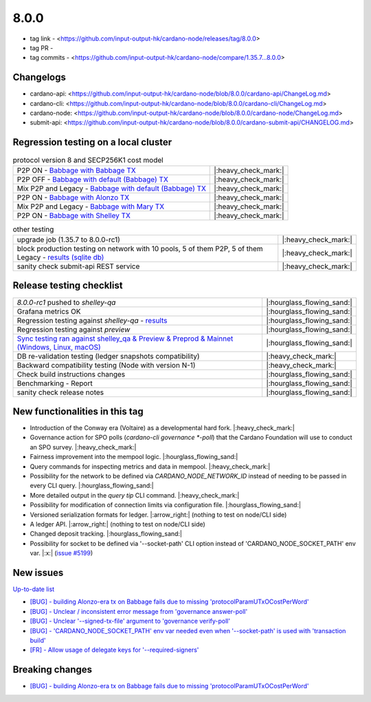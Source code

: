 8.0.0
=====

* tag link - <https://github.com/input-output-hk/cardano-node/releases/tag/8.0.0>
* tag PR -
* tag commits - <https://github.com/input-output-hk/cardano-node/compare/1.35.7...8.0.0>


Changelogs
----------

* cardano-api: <https://github.com/input-output-hk/cardano-node/blob/8.0.0/cardano-api/ChangeLog.md>
* cardano-cli: <https://github.com/input-output-hk/cardano-node/blob/8.0.0/cardano-cli/ChangeLog.md>
* cardano-node: <https://github.com/input-output-hk/cardano-node/blob/8.0.0/cardano-node/ChangeLog.md>
* submit-api: <https://github.com/input-output-hk/cardano-node/blob/8.0.0/cardano-submit-api/CHANGELOG.md>


Regression testing on a local cluster
-------------------------------------

.. list-table:: protocol version 8 and SECP256K1 cost model
   :header-rows: 0

   * - P2P ON - `Babbage with Babbage TX <https://cardano-tests-reports-3-74-115-22.nip.io/01-regression-tests/8.0.0rc1-babbage_p2p_01/>`__
     - |:heavy_check_mark:|
   * - P2P OFF - `Babbage with default (Babbage) TX <https://cardano-tests-reports-3-74-115-22.nip.io/01-regression-tests/8.0.0rc1-default_legacy_01/>`__
     - |:heavy_check_mark:|
   * - Mix P2P and Legacy - `Babbage with default (Babbage) TX <https://cardano-tests-reports-3-74-115-22.nip.io/01-regression-tests/8.0.0rc1-default_mixed_01/>`__
     - |:heavy_check_mark:|
   * - P2P ON - `Babbage with Alonzo TX <https://cardano-tests-reports-3-74-115-22.nip.io/01-regression-tests/8.0.0rc1-alonzo_p2p_01/>`__
     - |:heavy_check_mark:|
   * - Mix P2P and Legacy - `Babbage with Mary TX <https://cardano-tests-reports-3-74-115-22.nip.io/01-regression-tests/8.0.0rc1-mary_mixed_01/>`__
     - |:heavy_check_mark:|
   * - P2P ON - `Babbage with Shelley TX <https://cardano-tests-reports-3-74-115-22.nip.io/01-regression-tests/8.0.0rc1-shelley_p2p_01/>`__
     - |:heavy_check_mark:|

.. list-table:: other testing
   :header-rows: 0

   * - upgrade job (1.35.7 to 8.0.0-rc1)
     - |:heavy_check_mark:|
   * - block production testing on network with 10 pools, 5 of them P2P, 5 of them Legacy - `results (sqlite db) <https://cardano-tests-reports-3-74-115-22.nip.io/data/block_production_10pools.db>`__
     - |:heavy_check_mark:|
   * - sanity check submit-api REST service
     - |:heavy_check_mark:|


Release testing checklist
-------------------------

.. list-table::
   :header-rows: 0

   * - `8.0.0-rc1` pushed to `shelley-qa`
     - |:hourglass_flowing_sand:|
   * - Grafana metrics OK
     - |:hourglass_flowing_sand:|
   * - Regression testing against `shelley-qa` - `results <https://cardano-tests-reports-3-74-115-22.nip.io/shelley_qa/8.0.0-rc1/>`__
     - |:hourglass_flowing_sand:|
   * - Regression testing against `preview`
     - |:hourglass_flowing_sand:|
   * - `Sync testing ran against shelley_qa & Preview & Preprod & Mainnet (Windows, Linux, macOS) <https://input-output-hk.github.io/cardano-node-tests/test_results/sync_tests.html>`__
     - |:hourglass_flowing_sand:|
   * - DB re-validation testing (ledger snapshots compatibility)
     - |:heavy_check_mark:|
   * - Backward compatibility testing (Node with version N-1)
     - |:heavy_check_mark:|
   * - Check build instructions changes
     - |:hourglass_flowing_sand:|
   * - Benchmarking - Report
     - |:hourglass_flowing_sand:|
   * - sanity check release notes
     - |:hourglass_flowing_sand:|


New functionalities in this tag
-------------------------------

* Introduction of the Conway era (Voltaire) as a developmental hard fork.  |:heavy_check_mark:|
* Governance action for SPO polls (`cardano-cli governance *-poll`) that the Cardano Foundation will use to conduct an SPO survey.  |:heavy_check_mark:|
* Fairness improvement into the mempool logic.  |:hourglass_flowing_sand:|
* Query commands for inspecting metrics and data in mempool.  |:heavy_check_mark:|
* Possibility for the network to be defined via `CARDANO_NODE_NETWORK_ID` instead of needing to be passed in every CLI query.  |:hourglass_flowing_sand:|
* More detailed output in the `query tip` CLI command.  |:heavy_check_mark:|
* Possibility for modification of connection limits via configuration file.  |:hourglass_flowing_sand:|
* Versioned serialization formats for ledger.  |:arrow_right:| (nothing to test on node/CLI side)
* A ledger API.  |:arrow_right:| (nothing to test on node/CLI side)
* Changed deposit tracking.  |:hourglass_flowing_sand:|
* Possibility for socket to be defined via '--socket-path' CLI option instead of 'CARDANO_NODE_SOCKET_PATH' env var.  |:x:| (`issue #5199 <https://github.com/input-output-hk/cardano-node/issues/5199>`__)


New issues
----------

`Up-to-date list <https://github.com/input-output-hk/cardano-node/issues?q=label%3A8.0.0+>`__

* `[BUG] - building Alonzo-era tx on Babbage fails due to missing 'protocolParamUTxOCostPerWord' <https://github.com/input-output-hk/cardano-node/issues/5109>`__
* `[BUG] - Unclear / inconsistent error message from 'governance answer-poll' <Unclear / inconsistent error message from governance answer-poll>`__
* `[BUG] - Unclear '--signed-tx-file' argument to 'governance verify-poll' <https://github.com/input-output-hk/cardano-node/issues/5183>`__
* `[BUG] - 'CARDANO_NODE_SOCKET_PATH' env var needed even when '--socket-path' is used with 'transaction build' <https://github.com/input-output-hk/cardano-node/issues/5199>`__
* `[FR] - Allow usage of delegate keys for '--required-signers' <https://github.com/input-output-hk/cardano-node/issues/5203>`__


Breaking changes
----------------

* `[BUG] - building Alonzo-era tx on Babbage fails due to missing 'protocolParamUTxOCostPerWord' <https://github.com/input-output-hk/cardano-node/issues/5109>`__
